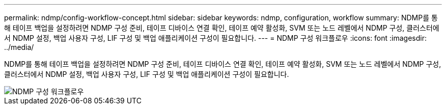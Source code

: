 ---
permalink: ndmp/config-workflow-concept.html 
sidebar: sidebar 
keywords: ndmp, configuration, workflow 
summary: NDMP를 통해 테이프 백업을 설정하려면 NDMP 구성 준비, 테이프 디바이스 연결 확인, 테이프 예약 활성화, SVM 또는 노드 레벨에서 NDMP 구성, 클러스터에서 NDMP 설정, 백업 사용자 구성, LIF 구성 및 백업 애플리케이션 구성이 필요합니다. 
---
= NDMP 구성 워크플로우
:icons: font
:imagesdir: ../media/


[role="lead"]
NDMP를 통해 테이프 백업을 설정하려면 NDMP 구성 준비, 테이프 디바이스 연결 확인, 테이프 예약 활성화, SVM 또는 노드 레벨에서 NDMP 구성, 클러스터에서 NDMP 설정, 백업 사용자 구성, LIF 구성 및 백업 애플리케이션 구성이 필요합니다.

image::../media/ndmp-config-workflow.gif[NDMP 구성 워크플로우]
